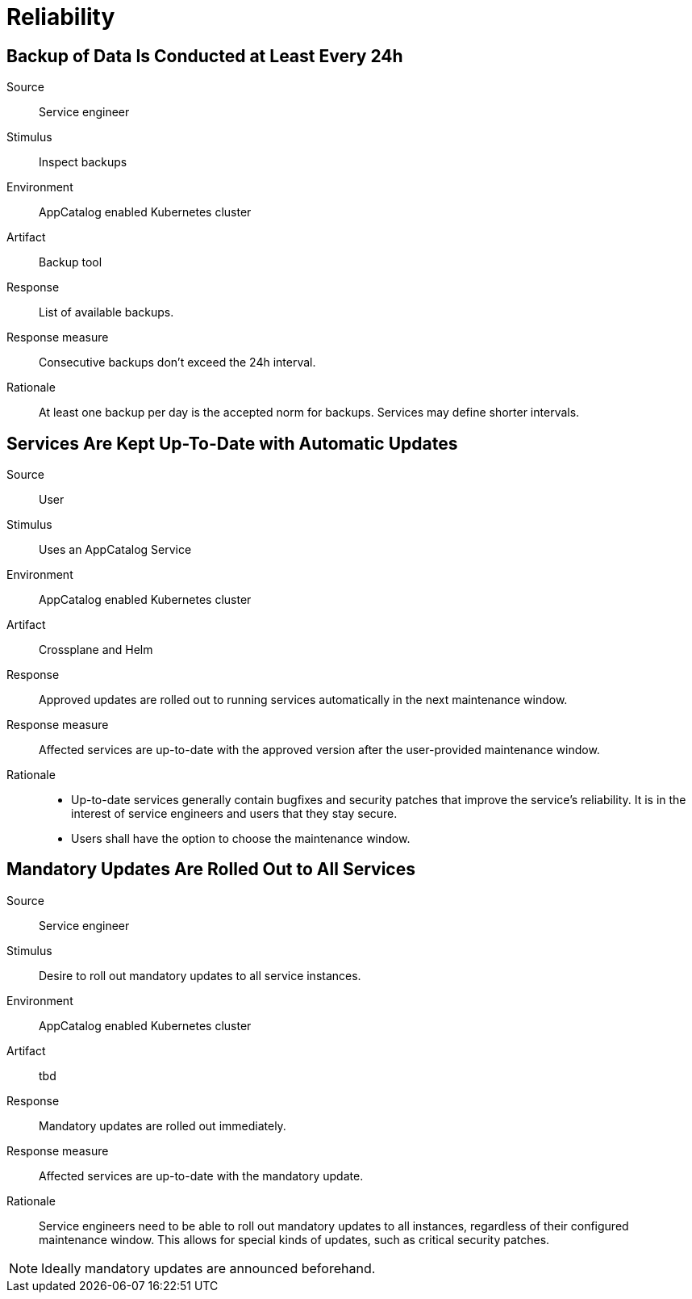 = Reliability

== Backup of Data Is Conducted at Least Every 24h

Source::
Service engineer

Stimulus::
Inspect backups

Environment::
AppCatalog enabled Kubernetes cluster

Artifact::
Backup tool

Response::
List of available backups.

Response measure::
Consecutive backups don't exceed the 24h interval.

Rationale::
At least one backup per day is the accepted norm for backups.
Services may define shorter intervals.

== Services Are Kept Up-To-Date with Automatic Updates

Source::
User

Stimulus::
Uses an AppCatalog Service

Environment::
AppCatalog enabled Kubernetes cluster

Artifact::
Crossplane and Helm

Response::
Approved updates are rolled out to running services automatically in the next maintenance window.

Response measure::
Affected services are up-to-date with the approved version after the user-provided maintenance window.

Rationale::
- Up-to-date services generally contain bugfixes and security patches that improve the service's reliability.
  It is in the interest of service engineers and users that they stay secure.
- Users shall have the option to choose the maintenance window.

== Mandatory Updates Are Rolled Out to All Services

Source::
Service engineer

Stimulus::
Desire to roll out mandatory updates to all service instances.

Environment::
AppCatalog enabled Kubernetes cluster

Artifact::
tbd

Response::
Mandatory updates are rolled out immediately.

Response measure::
Affected services are up-to-date with the mandatory update.

Rationale::
Service engineers need to be able to roll out mandatory updates to all instances, regardless of their configured maintenance window.
This allows for special kinds of updates, such as critical security patches.

[NOTE]
====
Ideally mandatory updates are announced beforehand.
====
